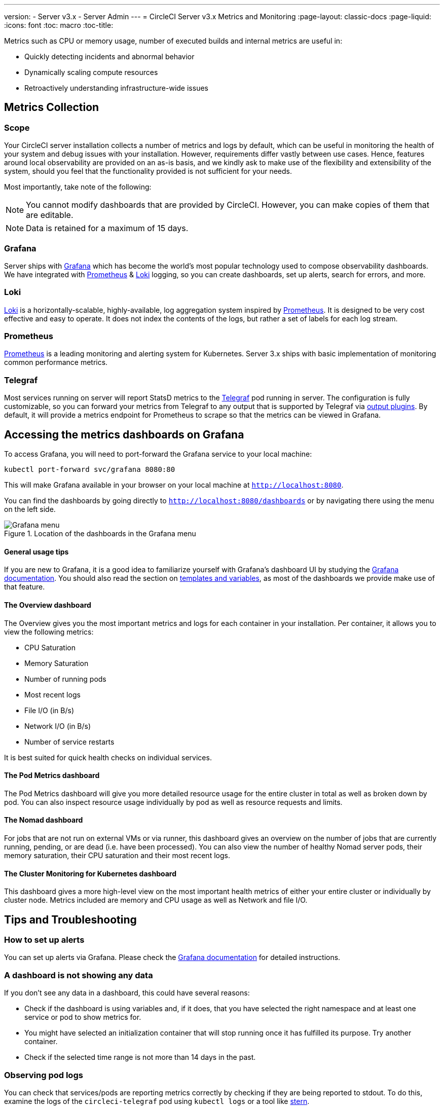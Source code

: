 ---
version:
- Server v3.x
- Server Admin
---
= CircleCI Server v3.x Metrics and Monitoring
:page-layout: classic-docs
:page-liquid:
:icons: font
:toc: macro
:toc-title:

Metrics such as CPU or memory usage, number of executed builds and internal metrics are useful in:

* Quickly detecting incidents and abnormal behavior
* Dynamically scaling compute resources
* Retroactively understanding infrastructure-wide issues

toc::[]

== Metrics Collection

=== Scope
Your CircleCI server installation collects a number of metrics and logs by default, which can be useful in monitoring
the health of your system and debug issues with your installation. However, requirements differ vastly between use
cases. Hence, features around local observability are provided on an as-is basis, and we kindly ask to make use of the
flexibility and extensibility of the system, should you feel that the functionality provided is not sufficient for your
needs.

Most importantly, take note of the following:

NOTE: You cannot modify dashboards that are provided by CircleCI. However, you can make copies of them that are editable.

NOTE: Data is retained for a maximum of 15 days.

=== Grafana
Server ships with https://grafana.com/[Grafana] which has become the world's most popular technology used to compose
observability dashboards. We have integrated with https://prometheus.io/[Prometheus] & https://grafana.com/oss/loki/[Loki] logging,
so you can create dashboards, set up alerts, search for errors, and more.

=== Loki
https://grafana.com/oss/loki/[Loki] is a horizontally-scalable, highly-available, log aggregation system inspired by https://prometheus.io/[Prometheus].
It is designed to be very cost effective and easy to operate. It does not index the contents of the logs, but rather a set of labels for each
log stream.

=== Prometheus
https://prometheus.io/[Prometheus] is a leading monitoring and alerting system for Kubernetes. Server 3.x ships with basic
implementation of monitoring common performance metrics.

=== Telegraf
Most services running on server will report StatsD metrics to the https://www.influxdata.com/time-series-platform/telegraf/[Telegraf] pod running in server.
The configuration is fully customizable, so you can forward your metrics from Telegraf to any output that is supported
by Telegraf via https://docs.influxdata.com/telegraf/v1.17/plugins/#output-plugins[output plugins]. By default, it will provide a
metrics endpoint for Prometheus to scrape so that the metrics can be viewed in Grafana.

== Accessing the metrics dashboards on Grafana
To access Grafana, you will need to port-forward the Grafana service to your local machine:
[source,bash]
----
kubectl port-forward svc/grafana 8080:80
----
This will make Grafana available in your browser on your local machine at `http://localhost:8080`.

You can find the dashboards by going directly to `http://localhost:8080/dashboards` or by navigating there
using the menu on the left side.

.Location of the dashboards in the Grafana menu
image::server-grafana-dashboard-overview.png[Grafana menu]

==== General usage tips
If you are new to Grafana, it is a good idea to familiarize yourself with Grafana's dashboard UI
by studying the https://grafana.com/docs/grafana/latest/dashboards/[Grafana documentation]. You should also read the
section on https://grafana.com/docs/grafana/latest/variables/[templates and variables], as most of the dashboards
we provide make use of that feature.

==== The Overview dashboard
The Overview gives you the most important metrics and logs for each container in your installation. Per container, it allows
you to view the following metrics:

* CPU Saturation
* Memory Saturation
* Number of running pods
* Most recent logs
* File I/O (in B/s)
* Network I/O (in B/s)
* Number of service restarts

It is best suited for quick health checks on individual services.

==== The Pod Metrics dashboard
The Pod Metrics dashboard will give you more detailed resource usage for the entire cluster in total as well as broken
down by pod. You can also inspect resource usage individually by pod as well as resource requests and limits.

==== The Nomad dashboard
For jobs that are not run on external VMs or via runner, this dashboard gives an overview on the number of jobs
that are currently running, pending, or are dead (i.e. have been processed). You can also view the number of
healthy Nomad server pods, their memory saturation, their CPU saturation and their most recent logs.

==== The Cluster Monitoring for Kubernetes dashboard
This dashboard gives a more high-level view on the most important health metrics of either your entire cluster
or individually by cluster node. Metrics included are memory and CPU usage as well as Network and file I/O.

== Tips and Troubleshooting

=== How to set up alerts
You can set up alerts via Grafana. Please check the https://grafana.com/docs/grafana/latest/alerting/[Grafana documentation]
for detailed instructions.

=== A dashboard is not showing any data
If you don't see any data in a dashboard, this could have several reasons:

* Check if the dashboard is using variables and, if it does, that you have selected the right namespace
and at least one service or pod to show metrics for.
* You might have selected an initialization container that will stop running once it has fulfilled its
purpose. Try another container.
* Check if the selected time range is not more than 14 days in the past.

=== Observing pod logs
You can check that services/pods are reporting metrics correctly by checking if they are being reported to stdout. To do
this, examine the logs of the `circleci-telegraf` pod using `kubectl logs` or a tool like https://github.com/wercker/stern[stern].

To view logs for Telegraf, run the following:

* `kubectl get pods` to get a list of services
* `kubectl logs -f circleci-telegraf-<hash>`, substituting the hash for your installation.

While monitoring the current log stream, perform some actions with your server installation (e.g. logging in/out or
running a workflow). These activities should be logged, showing that metrics are being reported. Most metrics you see logged
will be from the frontend pod. However, when you run workflows, you should also see metrics reported by the dispatcher,
`legacy-dispatcher`, `output-processor` and `workflows-conductor`, as well as metrics concerning cpu, memory and disk stats.

You may also check the logs by running `kubectl logs circleci-telegraf-<hash> -n <namespace> -f` to confirm that your
output provider (e.g. influx) is listed in the configured outputs.
